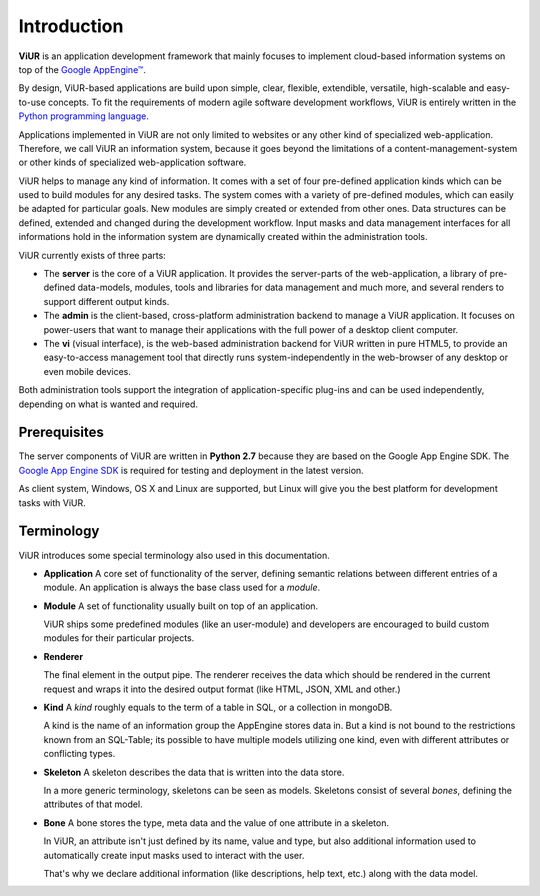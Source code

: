 Introduction
============
**ViUR** is an application development framework that mainly focuses to
implement cloud-based information systems on top of the `Google AppEngine™`_.

By design, ViUR-based applications are build upon simple, clear, flexible,
extendible, versatile, high-scalable and easy-to-use concepts. To fit the
requirements of modern agile software development workflows, ViUR is entirely
written in the `Python programming language`_.

Applications implemented in ViUR are not only limited to websites or any other
kind of specialized web-application. Therefore, we call ViUR an information
system, because it goes beyond the limitations of a content-management-system
or other kinds of specialized web-application software.

ViUR helps to manage any kind of information. It comes with a set of four
pre-defined application kinds which can be used to build modules for any
desired tasks. The system comes with a variety of pre-defined modules, which
can easily be adapted for particular goals. New modules are simply created or
extended from other ones. Data structures can be defined, extended and changed
during the development workflow. Input masks and data management interfaces
for all informations hold in the information system are dynamically created
within the administration tools.

ViUR currently exists of three parts:

- The **server** is the core of a ViUR application. It provides the server-parts
  of the web-application, a library of pre-defined data-models, modules, tools
  and libraries for data management and much more, and several renders to
  support different output kinds.
- The **admin** is the client-based, cross-platform administration backend to
  manage a ViUR application. It focuses on power-users that want to manage
  their applications with the full power of a desktop client computer.
- The **vi** (visual interface), is the web-based administration backend for
  ViUR written in pure HTML5, to provide an easy-to-access management tool
  that directly runs system-independently in the web-browser of any desktop or
  even mobile devices.

Both administration tools support the integration of application-specific
plug-ins and can be used independently, depending on what is wanted and
required.

.. _Google AppEngine™: http://appengine.google.com
.. _Python programming language: http://www.python.org/

Prerequisites
-------------

The server components of ViUR are written in **Python 2.7** because they are
based on the Google App Engine SDK. The `Google App Engine SDK
<https://cloud.google.com/appengine/downloads#Google_App_Engine_SDK_for_Python>`_
is required for testing and deployment in the latest version.

As client system, Windows, OS X and Linux are supported, but Linux will give
you the best platform for development tasks with ViUR.


Terminology
-----------

ViUR introduces some special terminology also used in this documentation.

- **Application**
  A core set of functionality of the server, defining semantic relations between different entries of a
  module. An application is always the base class used for a *module*.

- **Module**
  A set of functionality usually built on top of an application.

  ViUR ships some predefined modules (like an user-module) and developers are encouraged to build
  custom modules for their particular projects.

- **Renderer**

  The final element in the output pipe. The renderer receives the data which should be rendered in
  the current request and wraps it into the desired output format (like HTML, JSON, XML and other.)

- **Kind**
  A *kind* roughly equals to the term of a table in SQL, or a collection in mongoDB.

  A kind is the name of an information group the AppEngine stores data in.
  But a kind is not bound to the restrictions known from an SQL-Table; its possible to
  have multiple models utilizing one kind, even with different attributes or conflicting types.

- **Skeleton**
  A skeleton describes the data that is written into the data store.

  In a more generic terminology, skeletons can be seen as models.
  Skeletons consist of several *bones*, defining the attributes of that model.

- **Bone**
  A bone stores the type, meta data and the value of one attribute in a skeleton.

  In ViUR, an attribute isn't just defined by its name, value and type, but also additional
  information used to automatically create input masks used to interact with the user.

  That's why we declare additional information (like descriptions, help text, etc.)
  along with the data model.

